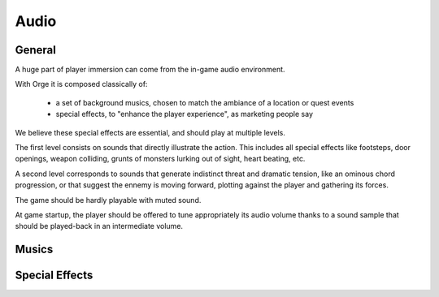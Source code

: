 

Audio
_____


General
*******

A huge part of player immersion can come from the in-game audio environment. 

With Orge it is composed classically of:

 - a set of background musics, chosen to match the ambiance of a location or quest events
 
 - special effects, to "enhance the player experience", as marketing people say 
 
 
We believe these special effects are essential, and should play at multiple levels. 

The first level consists on sounds that directly illustrate the action. This includes all special effects like footsteps, door openings, weapon colliding,  grunts of monsters lurking out of sight, heart beating, etc.

A second level corresponds to sounds that generate indistinct threat and  dramatic tension, like an ominous chord progression, or that suggest the ennemy is moving forward, plotting against the player and gathering its forces.

The game should be hardly playable with muted sound.


At game startup, the player should be offered to tune appropriately its audio volume thanks to a sound sample that should be played-back in an intermediate volume.


Musics
******


Special Effects
***************

